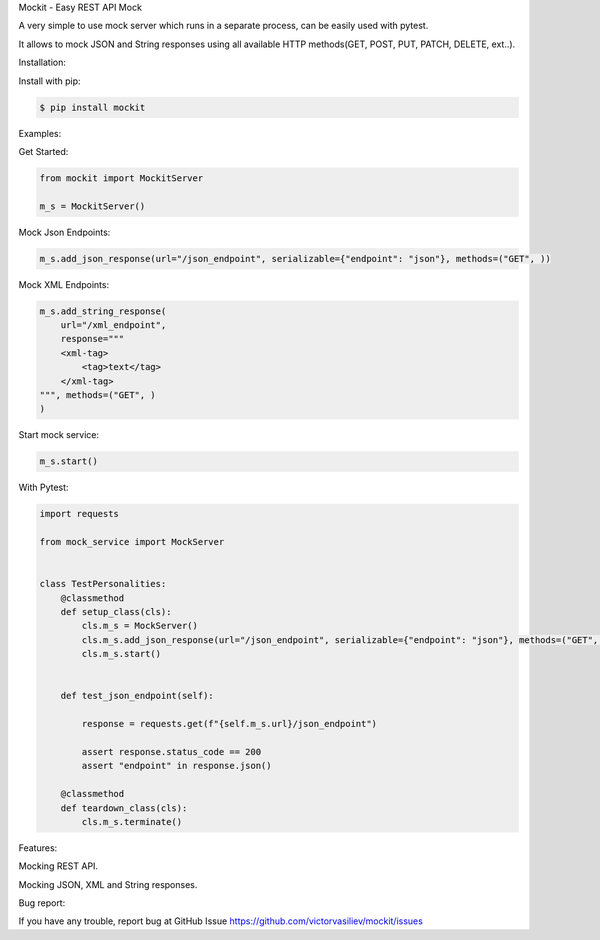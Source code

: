 .. raw:: html

   <h1>

Mockit - Easy REST API Mock

.. raw:: html

   </h1>

|Python 3.7+| |License: MIT|

A very simple to use mock server which runs in a separate process, can
be easily used with pytest.

It allows to mock JSON and String responses using all available HTTP
methods(GET, POST, PUT, PATCH, DELETE, ext..).

.. raw:: html

   <h3>

Installation:

.. raw:: html

   </h3>

Install with pip:

.. code:: buildoutcfg

    $ pip install mockit

.. raw:: html

   <h3>

Examples:

.. raw:: html

   </h3>
   <h5> 

Get Started:

.. raw:: html

   </h5>

.. code:: python


    from mockit import MockitServer

    m_s = MockitServer()

Mock Json Endpoints:

.. code:: python

    m_s.add_json_response(url="/json_endpoint", serializable={"endpoint": "json"}, methods=("GET", ))

Mock XML Endpoints:

.. code:: python

    m_s.add_string_response(
        url="/xml_endpoint",
        response="""
        <xml-tag>
            <tag>text</tag>
        </xml-tag>
    """, methods=("GET", )
    )

Start mock service:

.. code:: python

    m_s.start()

.. raw:: html

   <h5> 

With Pytest:

.. raw:: html

   </h5> 

.. code:: python

    import requests

    from mock_service import MockServer


    class TestPersonalities:
        @classmethod
        def setup_class(cls):
            cls.m_s = MockServer()
            cls.m_s.add_json_response(url="/json_endpoint", serializable={"endpoint": "json"}, methods=("GET", ))
            cls.m_s.start()


        def test_json_endpoint(self):

            response = requests.get(f"{self.m_s.url}/json_endpoint")

            assert response.status_code == 200
            assert "endpoint" in response.json()

        @classmethod
        def teardown_class(cls):
            cls.m_s.terminate()

.. raw:: html

   <h3>

Features:

.. raw:: html

   </h3>
   <li>

Mocking REST API.

.. raw:: html

   </li>
   <li>

Mocking JSON, XML and String responses.

.. raw:: html

   </li>


   <h3>

Bug report:

.. raw:: html

   </h3>

If you have any trouble, report bug at GitHub Issue
https://github.com/victorvasiliev/mockit/issues

.. |Python 3.7+| image:: https://img.shields.io/badge/python-3.7+-blue.svg
   :target: https://www.python.org/downloads/
.. |License: MIT| image:: https://img.shields.io/badge/License-MIT-yellow.svg
   :target: https://opensource.org/licenses/MIT
